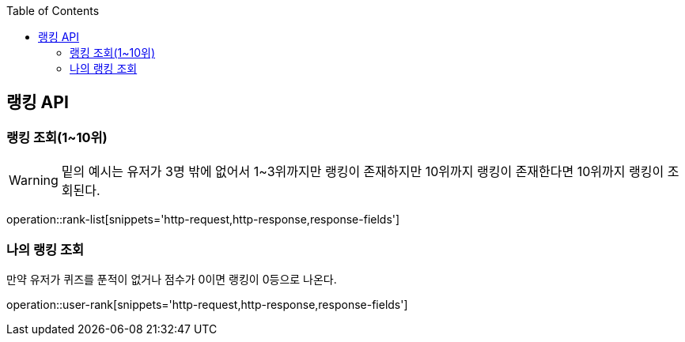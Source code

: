 :doctype: book
:icons: font
:source-highlighter: highlightjs
:toc: left
:toclevels: 3
:leveloffset: 1
:secttlinks:

[[랭킹-API]]
= 랭킹 API

[[랭킹-조회]]
== 랭킹 조회(1~10위)
WARNING: 밑의 예시는 유저가 3명 밖에 없어서 1~3위까지만 랭킹이 존재하지만 10위까지 랭킹이 존재한다면 10위까지 랭킹이 조회된다.

operation::rank-list[snippets='http-request,http-response,response-fields']

[[나의-랭킹-조회]]
== 나의 랭킹 조회

만약 유저가 퀴즈를 푼적이 없거나 점수가 0이면 랭킹이 0등으로 나온다.

operation::user-rank[snippets='http-request,http-response,response-fields']
